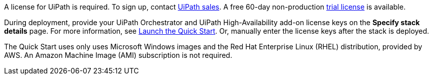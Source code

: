 // Include details about the license and how they can sign up. If no license is required, clarify that. 

A license for UiPath is required. To sign up, contact https://www.uipath.com/company/contact-us[UiPath sales]. A free 60-day non-production https://www.uipath.com/developers/studio-download[trial license] is available. 

During deployment, provide your UiPath Orchestrator and UiPath High-Availability add-on license keys on the  *Specify stack details* page. For more information, see link:#_launch_the_quick_start[Launch the Quick Start]. Or, manually enter the license keys after the stack is deployed. 

The Quick Start uses only uses Microsoft Windows images and the Red Hat Enterprise Linux (RHEL) distribution, provided by AWS. An Amazon Machine Image (AMI) subscription is not required.
